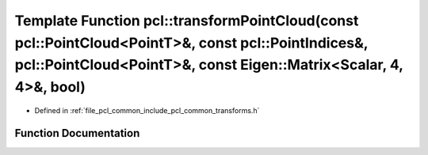 .. _exhale_function_group__common_1ga033e051c786ec84f52598ab711a74a4e:

Template Function pcl::transformPointCloud(const pcl::PointCloud<PointT>&, const pcl::PointIndices&, pcl::PointCloud<PointT>&, const Eigen::Matrix<Scalar, 4, 4>&, bool)
========================================================================================================================================================================

- Defined in :ref:`file_pcl_common_include_pcl_common_transforms.h`


Function Documentation
----------------------


.. doxygenfunction:: pcl::transformPointCloud(const pcl::PointCloud<PointT>&, const pcl::PointIndices&, pcl::PointCloud<PointT>&, const Eigen::Matrix<Scalar, 4, 4>&, bool)
